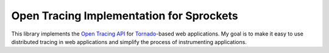 =========================================
Open Tracing Implementation for Sprockets
=========================================
This library implements the `Open Tracing API`_ for `Tornado`_-based web
applications.  My goal is to make it easy to use distributed tracing in
web applications and simplify the process of instrumenting applications.

.. _Open Tracing API: https://opentracing.io/
.. _Tornado: http://tornadoweb.org/
